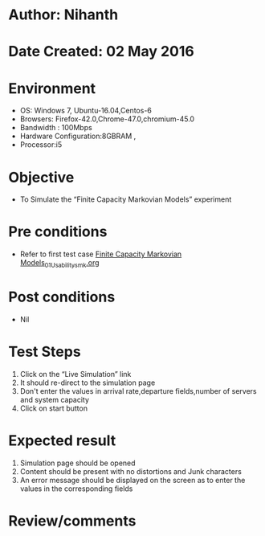 * Author: Nihanth
* Date Created: 02 May 2016
* Environment
  - OS: Windows 7, Ubuntu-16.04,Centos-6
  - Browsers: Firefox-42.0,Chrome-47.0,chromium-45.0
  - Bandwidth : 100Mbps
  - Hardware Configuration:8GBRAM , 
  - Processor:i5

* Objective
  - To Simulate the “Finite Capacity Markovian Models” experiment

* Pre conditions
  - Refer to first test case [[https://github.com/Virtual-Labs/queueing-networks-modelling-lab-iitd/blob/master/test-cases/integration_test-cases/Finite Capacity  Markovian Models/Finite Capacity  Markovian Models_01_Usability_smk.org][Finite Capacity  Markovian Models_01_Usability_smk.org]]

* Post conditions
  - Nil
* Test Steps
  1. Click on the “Live Simulation” link 
  2. It should re-direct to the simulation page
  3. Don't enter the values in arrival rate,departure fields,number of servers and system capacity
  4. Click on start button

* Expected result
  1. Simulation page should be opened
  2. Content should be present with no distortions and Junk characters
  3. An error message should be displayed on the screen as to enter the values in the corresponding fields

* Review/comments


